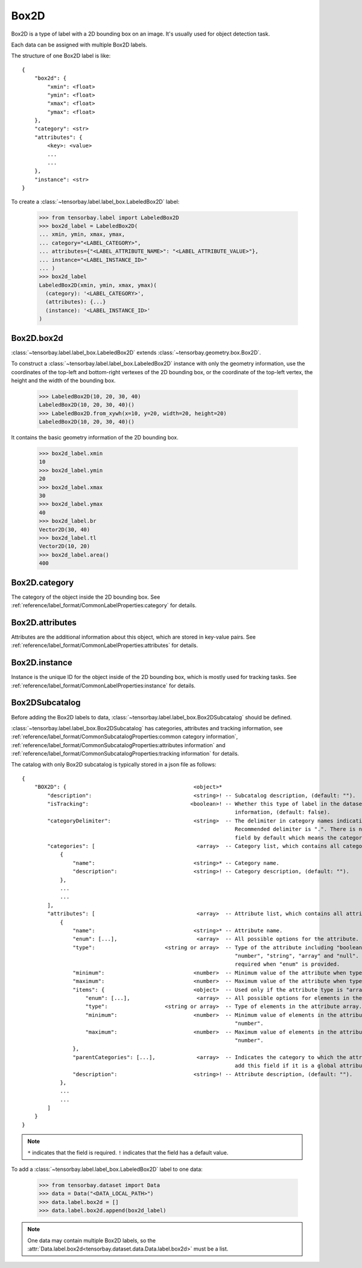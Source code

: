 ..
 Copyright 2021 Graviti. Licensed under MIT License.
 
*******
 Box2D
*******

Box2D is a type of label with a 2D bounding box on an image.
It's usually used for object detection task.

Each data can be assigned with multiple Box2D labels.

The structure of one Box2D label is like::

    {
        "box2d": {
            "xmin": <float>
            "ymin": <float>
            "xmax": <float>
            "ymax": <float>
        },
        "category": <str>
        "attributes": {
            <key>: <value>
            ...
            ...
        },
        "instance": <str>
    }

To create a :class:`~tensorbay.label.label_box.LabeledBox2D` label:

    >>> from tensorbay.label import LabeledBox2D
    >>> box2d_label = LabeledBox2D(
    ... xmin, ymin, xmax, ymax,
    ... category="<LABEL_CATEGORY>",
    ... attributes={"<LABEL_ATTRIBUTE_NAME>": "<LABEL_ATTRIBUTE_VALUE>"},
    ... instance="<LABEL_INSTANCE_ID>"
    ... )
    >>> box2d_label
    LabeledBox2D(xmin, ymin, xmax, ymax)(
      (category): '<LABEL_CATEGORY>',
      (attributes): {...}
      (instance): '<LABEL_INSTANCE_ID>'
    )

Box2D.box2d
===========

:class:`~tensorbay.label.label_box.LabeledBox2D` extends :class:`~tensorbay.geometry.box.Box2D`.

To construct a :class:`~tensorbay.label.label_box.LabeledBox2D` instance with only the geometry
information,
use the coordinates of the top-left and bottom-right vertexes of the 2D bounding box,
or the coordinate of the top-left vertex, the height and the width of the bounding box.

    >>> LabeledBox2D(10, 20, 30, 40)
    LabeledBox2D(10, 20, 30, 40)()
    >>> LabeledBox2D.from_xywh(x=10, y=20, width=20, height=20)
    LabeledBox2D(10, 20, 30, 40)()

It contains the basic geometry information of the 2D bounding box.

    >>> box2d_label.xmin
    10
    >>> box2d_label.ymin
    20
    >>> box2d_label.xmax
    30
    >>> box2d_label.ymax
    40
    >>> box2d_label.br
    Vector2D(30, 40)
    >>> box2d_label.tl
    Vector2D(10, 20)
    >>> box2d_label.area()
    400

Box2D.category
==============

The category of the object inside the 2D bounding box.
See :ref:`reference/label_format/CommonLabelProperties:category` for details.

Box2D.attributes
================

Attributes are the additional information about this object, which are stored in key-value pairs.
See :ref:`reference/label_format/CommonLabelProperties:attributes` for details.

Box2D.instance
==============

Instance is the unique ID for the object inside of the 2D bounding box,
which is mostly used for tracking tasks.
See :ref:`reference/label_format/CommonLabelProperties:instance` for details.

Box2DSubcatalog
===============

Before adding the Box2D labels to data,
:class:`~tensorbay.label.label_box.Box2DSubcatalog` should be defined.

:class:`~tensorbay.label.label_box.Box2DSubcatalog`
has categories, attributes and tracking information,
see :ref:`reference/label_format/CommonSubcatalogProperties:common category information`,
:ref:`reference/label_format/CommonSubcatalogProperties:attributes information` and
:ref:`reference/label_format/CommonSubcatalogProperties:tracking information` for details.


The catalog with only Box2D subcatalog is typically stored in a json file as follows::

    {
        "BOX2D": {                                        <object>*
            "description":                                <string>! -- Subcatalog description, (default: "").
            "isTracking":                                <boolean>! -- Whether this type of label in the dataset contains tracking
                                                                       information, (default: false).
            "categoryDelimiter":                          <string>  -- The delimiter in category names indicating subcategories.
                                                                       Recommended delimiter is ".". There is no "categoryDelimiter"
                                                                       field by default which means the category is of one level.
            "categories": [                                <array>  -- Category list, which contains all category information.
                {
                    "name":                               <string>* -- Category name.
                    "description":                        <string>! -- Category description, (default: "").
                },
                ...
                ...
            ],
            "attributes": [                                <array>  -- Attribute list, which contains all attribute information.
                {
                    "name":                               <string>* -- Attribute name.
                    "enum": [...],                         <array>  -- All possible options for the attribute.
                    "type":                      <string or array>  -- Type of the attribute including "boolean", "integer",
                                                                       "number", "string", "array" and "null". And it is not
                                                                       required when "enum" is provided.
                    "minimum":                            <number>  -- Minimum value of the attribute when type is "number".
                    "maximum":                            <number>  -- Maximum value of the attribute when type is "number".
                    "items": {                            <object>  -- Used only if the attribute type is "array".
                        "enum": [...],                     <array>  -- All possible options for elements in the attribute array.
                        "type":                  <string or array>  -- Type of elements in the attribute array.
                        "minimum":                        <number>  -- Minimum value of elements in the attribute array when type is
                                                                       "number".
                        "maximum":                        <number>  -- Maximum value of elements in the attribute array when type is
                                                                       "number".
                    },
                    "parentCategories": [...],             <array>  -- Indicates the category to which the attribute belongs. Do not
                                                                       add this field if it is a global attribute.
                    "description":                        <string>! -- Attribute description, (default: "").
                },
                ...
                ...
            ]
        }
    }

.. note::

   ``*`` indicates that the field is required. ``!`` indicates that the field has a default value.

To add a :class:`~tensorbay.label.label_box.LabeledBox2D` label to one data:

    >>> from tensorbay.dataset import Data
    >>> data = Data("<DATA_LOCAL_PATH>")
    >>> data.label.box2d = []
    >>> data.label.box2d.append(box2d_label)

.. note::

   One data may contain multiple Box2D labels,
   so the :attr:`Data.label.box2d<tensorbay.dataset.data.Data.label.box2d>` must be a list.
